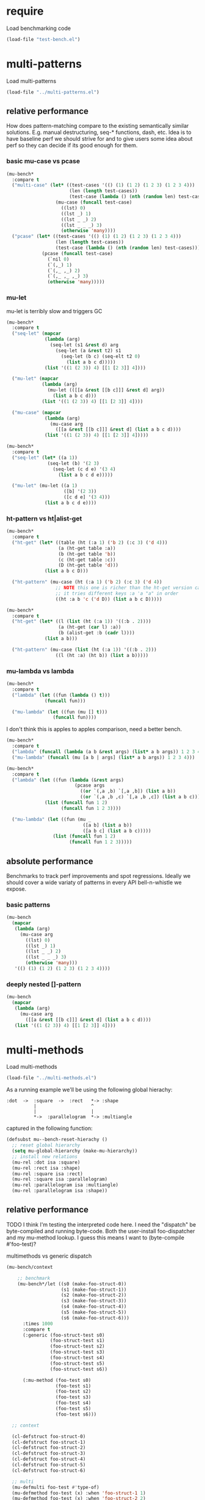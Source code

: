 
#+PROPERTY: header-args :results table raw prepend value :cache no

* require

Load benchmarking code

#+begin_src emacs-lisp :results output silent
(load-file "test-bench.el")
#+end_src

* multi-patterns

Load multi-patterns

#+begin_src emacs-lisp :results output silent
(load-file "../multi-patterns.el")
#+end_src

** relative performance

How does pattern-matching compare to the existing semantically similar solutions.
E.g. manual destructuring, seq-* functions, dash, etc. Idea is to have baseline
perf we should strive for and to give users some idea about perf so they can
decide if its good enough for them.

*** basic mu-case vs pcase

#+begin_src emacs-lisp
  (mu-bench*
    :compare t
    ("multi-case" (let* ((test-cases '(() (1) (1 2) (1 2 3) (1 2 3 4)))
                         (len (length test-cases))
                         (test-case (lambda () (nth (random len) test-cases))))
                    (mu-case (funcall test-case)
                      ((lst) 0)
                      ((lst _) 1)
                      ((lst _ _) 2)
                      ((lst _ _ _) 3)
                      (otherwise 'many))))
    ("pcase" (let* ((test-cases '(() (1) (1 2) (1 2 3) (1 2 3 4)))
                    (len (length test-cases))
                    (test-case (lambda () (nth (random len) test-cases))))
               (pcase (funcall test-case)
                 (`nil 0)
                 (`(,_) 1)
                 (`(,_ ,_) 2)
                 (`(,_ ,_ ,_) 3)
                 (otherwise 'many)))))
#+end_src

#+RESULTS:
| Form       | x slower | Total time | GCs | GC time | Timestamp                |
|------------+----------+------------+-----+---------+--------------------------|
| pcase      |     1.00 |   0.001325 |   0 |     0.0 | Thu Dec 27 08:41:01 2018 |
| multi-case |     1.56 |   0.002069 |   0 |     0.0 | Thu Dec 27 08:41:01 2018 |

*** mu-let

mu-let is terribly slow and triggers GC

#+begin_src emacs-lisp
  (mu-bench*
    :compare t
    ("seq-let" (mapcar
                (lambda (arg)
                  (seq-let (s1 &rest d) arg
                    (seq-let (a &rest t2) s1
                      (seq-let (b c) (seq-elt t2 0)
                        (list a b c d)))))
                (list '((1 (2 3)) 4) [[1 [2 3]] 4])))

    ("mu-let" (mapcar
               (lambda (arg)
                 (mu-let (([[a &rest [[b c]]] &rest d] arg))
                   (list a b c d)))
               (list '((1 (2 3)) 4) [[1 [2 3]] 4])))

    ("mu-case" (mapcar
                (lambda (arg)
                  (mu-case arg
                    ([[a &rest [[b c]]] &rest d] (list a b c d))))
                (list '((1 (2 3)) 4) [[1 [2 3]] 4]))))
#+end_src

#+RESULTS:
| Form    | x slower | Total time | GCs |  GC time | Timestamp                |
|---------+----------+------------+-----+----------+--------------------------|
| seq-let |     1.00 |   0.031043 |   0 | 0.000000 | Thu Dec 27 08:44:16 2018 |
| mu-case |     8.04 |   0.249537 |   0 | 0.000000 | Thu Dec 27 08:44:16 2018 |
| mu-let  |    20.46 |   0.635143 |   1 | 0.099905 | Thu Dec 27 08:44:16 2018 |


#+begin_src emacs-lisp
  (mu-bench*
    :compare t
    ("seq-let" (let* ((a 1))
                 (seq-let (b) '(2 3)
                   (seq-let (c d e) '(3 4)
                     (list a b c d e)))))

    ("mu-let" (mu-let ((a 1)
                       ([b] '(2 3))
                       ([c d e] '(3 4)))
                (list a b c d e))))
#+end_src

#+RESULTS:
| Form    | x slower | Total time | GCs |  GC time | Timestamp                |
|---------+----------+------------+-----+----------+--------------------------|
| seq-let |     1.00 |   0.005221 |   0 | 0.000000 | Thu Dec 27 08:45:38 2018 |
| mu-let  |    44.47 |   0.232198 |   0 | 0.000000 | Thu Dec 27 08:45:38 2018 |

*** ht-pattern vs ht|alist-get

#+begin_src emacs-lisp
  (mu-bench*
    :compare t
    ("ht-get" (let* ((table (ht (:a 1) ('b 2) (:c 3) ('d 4)))
                     (a (ht-get table :a))
                     (b (ht-get table 'b))
                     (c (ht-get table :c))
                     (D (ht-get table 'd)))
                (list a b c D)))

    ("ht-pattern" (mu-case (ht (:a 1) ('b 2) (:c 3) ('d 4))
                    ;; NOTE this one is richer than the ht-get version cause
                    ;; it tries different keys :a 'a "a" in order
                    ((ht :a b 'c ('d D)) (list a b c D)))))
#+end_src

#+RESULTS:
| Form       | x slower | Total time | GCs |  GC time | Timestamp                |
|------------+----------+------------+-----+----------+--------------------------|
| ht-pattern |     1.00 |   0.130536 |   1 | 0.095632 | Thu Dec 27 08:46:47 2018 |
| ht-get     |     1.05 |   0.137433 |   1 | 0.101954 | Thu Dec 27 08:46:47 2018 |


#+begin_src emacs-lisp
  (mu-bench*
    :compare t
    ("ht-get" (let* ((l (list (ht (:a 1)) '((:b . 2))))
                     (a (ht-get (car l) :a))
                     (b (alist-get :b (cadr l))))
                (list a b)))

    ("ht-pattern" (mu-case (list (ht (:a 1)) '((:b . 2)))
                    ((l (ht :a) (ht b)) (list a b)))))
#+end_src

#+RESULTS:
| Form       | x slower | Total time | GCs |  GC time | Timestamp                |
|------------+----------+------------+-----+----------+--------------------------|
| ht-get     |     1.00 |   0.118207 |   1 | 0.096840 | Thu Dec 27 08:47:22 2018 |
| ht-pattern |     1.07 |   0.126853 |   1 | 0.102074 | Thu Dec 27 08:47:22 2018 |

*** mu-lambda vs lambda

#+begin_src emacs-lisp
  (mu-bench*
    :compare t
    ("lambda" (let ((fun (lambda () t)))
                (funcall fun)))

    ("mu-lambda" (let ((fun (mu [] t)))
                   (funcall fun))))
#+end_src

#+RESULTS:
| Form      | x slower | Total time | GCs |  GC time | Timestamp                |
|-----------+----------+------------+-----+----------+--------------------------|
| lambda    |     1.00 |   0.000499 |   0 | 0.000000 | Thu Dec 27 08:48:50 2018 |
| mu-lambda |     1.22 |   0.000609 |   0 | 0.000000 | Thu Dec 27 08:48:50 2018 |

I don't think this is apples to apples comparison, need a better bench.

#+begin_src emacs-lisp
  (mu-bench*
    :compare t
    ("lambda" (funcall (lambda (a b &rest args) (list* a b args)) 1 2 3 4))
    ("mu-lambda" (funcall (mu [a b | args] (list* a b args)) 1 2 3 4)))
#+end_src

#+RESULTS:
| Form      | x slower | Total time | GCs |  GC time | Timestamp                |
|-----------+----------+------------+-----+----------+--------------------------|
| lambda    |     1.00 |   0.000718 |   0 | 0.000000 | Thu Dec 27 08:49:00 2018 |
| mu-lambda |   161.32 |   0.115828 |   0 | 0.000000 | Thu Dec 27 08:49:00 2018 |

#+begin_src emacs-lisp
  (mu-bench*
    :compare t
    ("lambda" (let ((fun (lambda (&rest args)
                           (pcase args
                             ((or `(,a ,b) `[,a ,b]) (list a b))
                             ((or `(,a ,b ,c) `[,a ,b ,c]) (list a b c))))))
                (list (funcall fun 1 2)
                      (funcall fun 1 2 3))))

    ("mu-lambda" (let ((fun (mu _
                              ([a b] (list a b))
                              ([a b c] (list a b c)))))
                   (list (funcall fun 1 2)
                         (funcall fun 1 2 3)))))
#+end_src

#+RESULTS:
| Form      | x slower | Total time | GCs |  GC time | Timestamp                |
|-----------+----------+------------+-----+----------+--------------------------|
| mu-lambda |     1.00 |   0.003443 |   0 | 0.000000 | Thu Dec 27 08:50:05 2018 |
| lambda    |     1.01 |   0.003485 |   0 | 0.000000 | Thu Dec 27 08:50:05 2018 |

** absolute performance

Benchmarks to track perf improvements and spot regressions. Ideally we should cover a wide variaty of patterns in every API bell-n-whistle we expose.

*** basic patterns

#+begin_src emacs-lisp
  (mu-bench
    (mapcar
     (lambda (arg)
       (mu-case arg
         ((lst) 0)
         ((lst _) 1)
         ((lst _ _) 2)
         ((lst _ _ _) 3)
         (otherwise 'many)))
     '(() (1) (1 2) (1 2 3) (1 2 3 4))))
#+end_src

#+RESULTS:
| Total time | GCs | GC time | Timestamp                |
|------------+-----+---------+--------------------------|
|   0.007033 |   0 |     0.0 | Thu Dec 27 08:50:55 2018 |

*** deeply nested []-pattern

#+begin_src emacs-lisp
(mu-bench
  (mapcar
   (lambda (arg)
     (mu-case arg
       ([[a &rest [[b c]]] &rest d] (list a b c d))))
   (list '((1 (2 3)) 4) [[1 [2 3]] 4])))
#+end_src

#+RESULTS:
| Total time | GCs | GC time | Timestamp                |
|------------+-----+---------+--------------------------|
|   0.255855 |   0 |     0.0 | Thu Dec 27 08:51:25 2018 |


* multi-methods

Load multi-methods

#+begin_src emacs-lisp :results output silent
(load-file "../multi-methods.el")
#+end_src

As a running example we'll be using the following global hierachy:

#+begin_example
  :dot  ->  :square  ->  :rect   *-> :shape
            |                    ^
            |                    |
            *->  :parallelogram  *-> :multiangle
#+end_example

captured in the following function:

#+begin_src emacs-lisp :results output silent
  (defsubst mu--bench-reset-hierachy ()
    ;; reset global hierarchy
    (setq mu-global-hierarchy (make-mu-hierarchy))
    ;; install new relations
    (mu-rel :dot isa :square)
    (mu-rel :rect isa :shape)
    (mu-rel :square isa :rect)
    (mu-rel :square isa :parallelogram)
    (mu-rel :parallelogram isa :multiangle)
    (mu-rel :parallelogram isa :shape))
#+end_src

** relative performance

TODO I think I'm testing the interpreted code here. I need the "dispatch" be byte-compiled and running byte-code. Both the user-install foo-dispatcher and my mu-method lookup. I guess this means I want to (byte-compile #'foo-test)?

multimethods vs generic dispatch

#+begin_src emacs-lisp
  (mu-bench/context

      ;; benchmark
      (mu-bench*/let ((s0 (make-foo-struct-0))
                      (s1 (make-foo-struct-1))
                      (s2 (make-foo-struct-2))
                      (s3 (make-foo-struct-3))
                      (s4 (make-foo-struct-4))
                      (s5 (make-foo-struct-5))
                      (s6 (make-foo-struct-6)))
        :times 1000
        :compare t
        (:generic (foo-struct-test s0)
                  (foo-struct-test s1)
                  (foo-struct-test s2)
                  (foo-struct-test s3)
                  (foo-struct-test s4)
                  (foo-struct-test s5)
                  (foo-struct-test s6))

        (:mu-method (foo-test s0)
                    (foo-test s1)
                    (foo-test s2)
                    (foo-test s3)
                    (foo-test s4)
                    (foo-test s5)
                    (foo-test s6)))

    ;; context

    (cl-defstruct foo-struct-0)
    (cl-defstruct foo-struct-1)
    (cl-defstruct foo-struct-2)
    (cl-defstruct foo-struct-3)
    (cl-defstruct foo-struct-4)
    (cl-defstruct foo-struct-5)
    (cl-defstruct foo-struct-6)

    ;; multi
    (mu-defmulti foo-test #'type-of)
    (mu-defmethod foo-test (x) :when 'foo-struct-1 1)
    (mu-defmethod foo-test (x) :when 'foo-struct-2 2)
    (mu-defmethod foo-test (x) :when 'foo-struct-3 3)
    (mu-defmethod foo-test (x) :when 'foo-struct-4 4)
    (mu-defmethod foo-test (x) :when 'foo-struct-5 5)
    (mu-defmethod foo-test (x) :when 'foo-struct-6 6)
    (mu-defmethod foo-test (x) :when :default 0)

    ;; generic
    (cl-defgeneric foo-struct-test (s) 0)
    (cl-defmethod foo-struct-test ((s foo-struct-1)) 1)
    (cl-defmethod foo-struct-test ((s foo-struct-2)) 2)
    (cl-defmethod foo-struct-test ((s foo-struct-3)) 3)
    (cl-defmethod foo-struct-test ((s foo-struct-4)) 4)
    (cl-defmethod foo-struct-test ((s foo-struct-5)) 5)
    (cl-defmethod foo-struct-test ((s foo-struct-6)) 6))
#+end_src

#+RESULTS:
| Form       | x slower | Total time | GCs |  GC time | Timestamp                |
|------------+----------+------------+-----+----------+--------------------------|
| :generic   |     1.00 |   0.001652 |   0 | 0.000000 | Thu Dec 27 16:36:18 2018 |
| :mu-method |   237.57 |   0.392460 |   2 | 0.194683 | Thu Dec 27 16:36:18 2018 |

** absolute performance

basic isa lookup

#+begin_src emacs-lisp
  (mu--bench-reset-hierachy)

  (mu-bench*
    :times 1000
    :compare t
    (:equal    (mu-isa? 42 42))
    (:direct   (mu-isa? :rect   :shape))
    (:indirect (mu-isa? :square :shape))
    (:seq1     (mu-isa? [:square :rect]  [:rect :shape]))
    (:seq2     (mu-isa? [:square :shape] [:rect :shape]))
    (:nested   (mu-isa? [[:dot :parallelogram] :square] [[:shape :multiangle] :rect])))
#+end_src

#+RESULTS:
| Form      | x slower | Total time | GCs |  GC time | Timestamp                |
|-----------+----------+------------+-----+----------+--------------------------|
| :equal    |     1.00 |   0.000477 |   0 | 0.000000 | Thu Dec 27 11:45:38 2018 |
| :direct   |     7.61 |   0.003632 |   0 | 0.000000 | Thu Dec 27 11:45:38 2018 |
| :indirect |     8.75 |   0.004175 |   0 | 0.000000 | Thu Dec 27 11:45:38 2018 |
| :seq2     |    15.37 |   0.007332 |   0 | 0.000000 | Thu Dec 27 11:45:38 2018 |
| :seq1     |    22.34 |   0.010657 |   0 | 0.000000 | Thu Dec 27 11:45:38 2018 |
| :nested   |    42.18 |   0.020122 |   0 | 0.000000 | Thu Dec 27 11:45:38 2018 |

dispatch on equality - no deep isa hierarchy traversal

#+begin_src emacs-lisp
  (mu-bench/context

      ;; benchmark
      (mu-bench*
        :times 1000
        :compare t
        (:a (foo :a))
        (:b (foo :b))
        (:a-a (foo :a :a))
        (:b-b (foo :a :b)))

    ;; context
    (mu-defmulti foo (lambda (&rest args) (apply #'vector args)))
    (mu-defmethod foo (&rest x) :when [:a] :a)
    (mu-defmethod foo (&rest x) :when [:b] :b)
    (mu-defmethod foo (&rest x) :when [:a :a] :a)
    (mu-defmethod foo (&rest x) :when [:a :b] :b))
#+end_src

#+RESULTS:
| Form | x slower | Total time | GCs |  GC time | Timestamp                |
|------+----------+------------+-----+----------+--------------------------|
| :b   |     1.00 |   0.017638 |   0 | 0.000000 | Thu Dec 27 16:38:10 2018 |
| :a   |     1.02 |   0.017966 |   0 | 0.000000 | Thu Dec 27 16:38:10 2018 |
| :b-b |     1.04 |   0.018348 |   0 | 0.000000 | Thu Dec 27 16:38:10 2018 |
| :a-a |     1.05 |   0.018576 |   0 | 0.000000 | Thu Dec 27 16:38:10 2018 |

Hierarchies are rarely used, so most cache benefit comes from avoiding to isa with every registered method (0-20 in this example). The more methods we register the more overhead choosing the one becomes. Keep in mind: cache may overflow if most of the time you go to the :default method, so need to think of cache excision eventually.

#+begin_src emacs-lisp

  (mu-defmulti foo #'identity)
  (mu-defmethod foo (&rest args) :when 0  0)
  (mu-defmethod foo (&rest args) :when 1  1)
  (mu-defmethod foo (&rest args) :when 2  2)
  (mu-defmethod foo (&rest args) :when 3  3)
  (mu-defmethod foo (&rest args) :when 4  4)
  (mu-defmethod foo (&rest args) :when 5  5)
  (mu-defmethod foo (&rest args) :when 6  6)
  (mu-defmethod foo (&rest args) :when 7  7)
  (mu-defmethod foo (&rest args) :when 8  8)
  (mu-defmethod foo (&rest args) :when 9  9)
  (mu-defmethod foo (&rest args) :when 10 10)
  (mu-defmethod foo (&rest args) :when 11 11)
  (mu-defmethod foo (&rest args) :when 12 12)
  (mu-defmethod foo (&rest args) :when 13 13)
  (mu-defmethod foo (&rest args) :when 14 14)
  (mu-defmethod foo (&rest args) :when 15 15)
  (mu-defmethod foo (&rest args) :when 16 16)
  (mu-defmethod foo (&rest args) :when 17 17)
  (mu-defmethod foo (&rest args) :when 18 18)
  (mu-defmethod foo (&rest args) :when 19 19)
  (mu-defmethod foo (&rest args) :when 20 20)

  (mu-bench/let ((random20 (byte-compile (lambda () (random 21)))))
    (foo (funcall random20)))
#+end_src

#+RESULTS:
| Total time | GCs |            GC time | Timestamp                |
|------------+-----+--------------------+--------------------------|
|   1.420547 |   8 | 0.7918730000000096 | Thu Dec 27 11:43:49 2018 |

* locals

# Local Variables:
# org-confirm-babel-evaluate: nil
# End:
